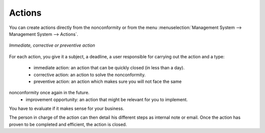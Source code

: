 
.. index:: Actions

Actions
=======

.. index::
   single: actions
   single: module; mgmtsystem_action

You can create actions directly from the nonconformity or from the menu 
:menuselection:`Management System --> Management System --> Actions`.


.. figure::  images/mgmtsystem_action.png
   :scale: 75
   :align: center

   *Immediate, corrective or preventive action*


For each action, you give it a subject, a deadline, a user responsible for carrying 
out the action and a type: 

 * immediate action: an action that can be quickly closed (in less than a day).
 * corrective action: an action to solve the nonconformity.
 * preventive action: an action which makes sure you will not face the same 
nonconformity once again in the future.
 * improvement opportunity: an action that might be relevant for you to implement. 
You have to evaluate if it makes sense for your business.

The person in charge of the action can then detail his different steps as internal 
note or email. Once the action has proven to be completed and efficient, the action 
is closed.


.. Copyright © Open Object Press. All rights reserved.

.. You may take electronic copy of this publication and distribute it if you don't
.. change the content. You can also print a copy to be read by yourself only.

.. We have contracts with different publishers in different countries to sell and
.. distribute paper or electronic based versions of this book (translated or not)
.. in bookstores. This helps to distribute and promote the OpenERP product. It
.. also helps us to create incentives to pay contributors and authors using author
.. rights of these sales.

.. Due to this, grants to translate, modify or sell this book are strictly
.. forbidden, unless Tiny SPRL (representing Open Object Press) gives you a
.. written authorisation for this.

.. Many of the designations used by manufacturers and suppliers to distinguish their
.. products are claimed as trademarks. Where those designations appear in this book,
.. and Open Object Press was aware of a trademark claim, the designations have been
.. printed in initial capitals.

.. While every precaution has been taken in the preparation of this book, the publisher
.. and the authors assume no responsibility for errors or omissions, or for damages
.. resulting from the use of the information contained herein.

.. Published by Open Object Press, Grand Rosière, Belgium

